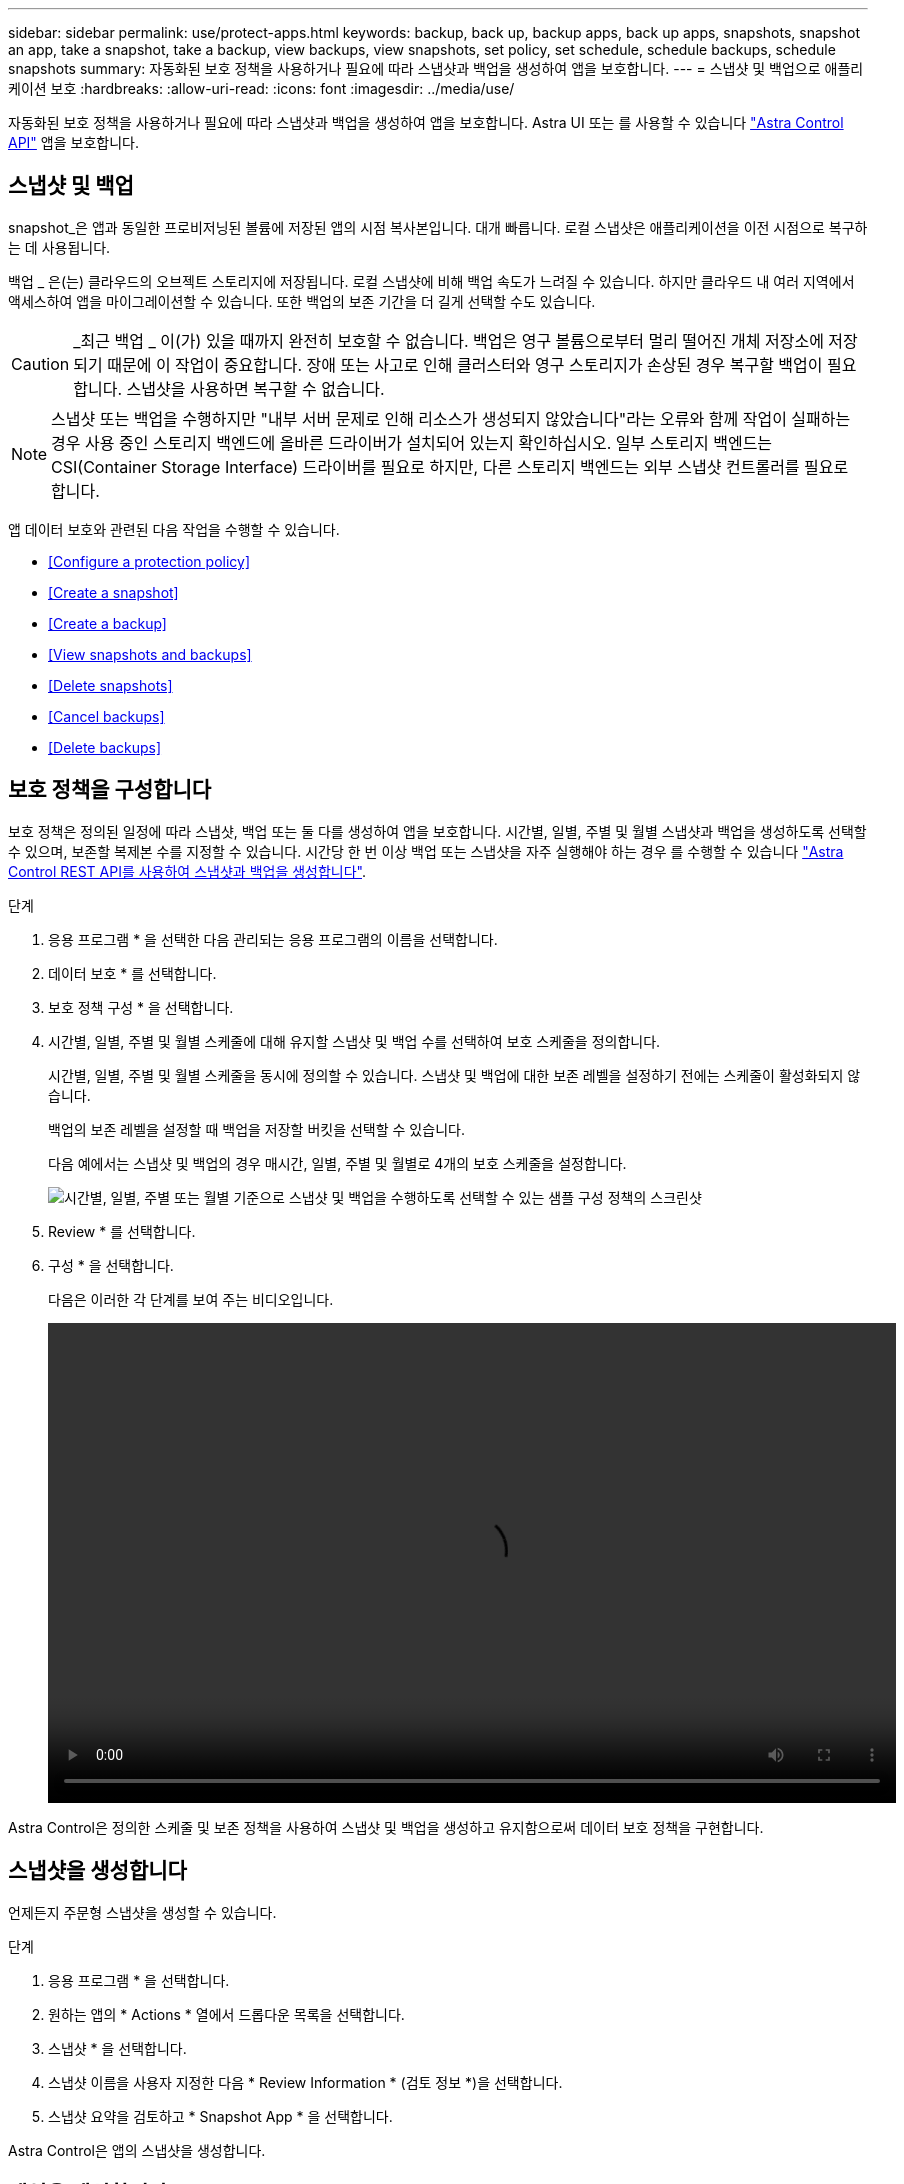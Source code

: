 ---
sidebar: sidebar 
permalink: use/protect-apps.html 
keywords: backup, back up, backup apps, back up apps, snapshots, snapshot an app, take a snapshot, take a backup, view backups, view snapshots, set policy, set schedule, schedule backups, schedule snapshots 
summary: 자동화된 보호 정책을 사용하거나 필요에 따라 스냅샷과 백업을 생성하여 앱을 보호합니다. 
---
= 스냅샷 및 백업으로 애플리케이션 보호
:hardbreaks:
:allow-uri-read: 
:icons: font
:imagesdir: ../media/use/


자동화된 보호 정책을 사용하거나 필요에 따라 스냅샷과 백업을 생성하여 앱을 보호합니다. Astra UI 또는 를 사용할 수 있습니다 https://docs.netapp.com/us-en/astra-automation/index.html["Astra Control API"^] 앱을 보호합니다.



== 스냅샷 및 백업

snapshot_은 앱과 동일한 프로비저닝된 볼륨에 저장된 앱의 시점 복사본입니다. 대개 빠릅니다. 로컬 스냅샷은 애플리케이션을 이전 시점으로 복구하는 데 사용됩니다.

백업 _ 은(는) 클라우드의 오브젝트 스토리지에 저장됩니다. 로컬 스냅샷에 비해 백업 속도가 느려질 수 있습니다. 하지만 클라우드 내 여러 지역에서 액세스하여 앱을 마이그레이션할 수 있습니다. 또한 백업의 보존 기간을 더 길게 선택할 수도 있습니다.


CAUTION: _최근 백업 _ 이(가) 있을 때까지 완전히 보호할 수 없습니다. 백업은 영구 볼륨으로부터 멀리 떨어진 개체 저장소에 저장되기 때문에 이 작업이 중요합니다. 장애 또는 사고로 인해 클러스터와 영구 스토리지가 손상된 경우 복구할 백업이 필요합니다. 스냅샷을 사용하면 복구할 수 없습니다.


NOTE: 스냅샷 또는 백업을 수행하지만 "내부 서버 문제로 인해 리소스가 생성되지 않았습니다"라는 오류와 함께 작업이 실패하는 경우 사용 중인 스토리지 백엔드에 올바른 드라이버가 설치되어 있는지 확인하십시오. 일부 스토리지 백엔드는 CSI(Container Storage Interface) 드라이버를 필요로 하지만, 다른 스토리지 백엔드는 외부 스냅샷 컨트롤러를 필요로 합니다.

앱 데이터 보호와 관련된 다음 작업을 수행할 수 있습니다.

* <<Configure a protection policy>>
* <<Create a snapshot>>
* <<Create a backup>>
* <<View snapshots and backups>>
* <<Delete snapshots>>
* <<Cancel backups>>
* <<Delete backups>>




== 보호 정책을 구성합니다

보호 정책은 정의된 일정에 따라 스냅샷, 백업 또는 둘 다를 생성하여 앱을 보호합니다. 시간별, 일별, 주별 및 월별 스냅샷과 백업을 생성하도록 선택할 수 있으며, 보존할 복제본 수를 지정할 수 있습니다. 시간당 한 번 이상 백업 또는 스냅샷을 자주 실행해야 하는 경우 를 수행할 수 있습니다 https://docs.netapp.com/us-en/astra-automation/workflows/workflows_before.html["Astra Control REST API를 사용하여 스냅샷과 백업을 생성합니다"^].

.단계
. 응용 프로그램 * 을 선택한 다음 관리되는 응용 프로그램의 이름을 선택합니다.
. 데이터 보호 * 를 선택합니다.
. 보호 정책 구성 * 을 선택합니다.
. 시간별, 일별, 주별 및 월별 스케줄에 대해 유지할 스냅샷 및 백업 수를 선택하여 보호 스케줄을 정의합니다.
+
시간별, 일별, 주별 및 월별 스케줄을 동시에 정의할 수 있습니다. 스냅샷 및 백업에 대한 보존 레벨을 설정하기 전에는 스케줄이 활성화되지 않습니다.

+
백업의 보존 레벨을 설정할 때 백업을 저장할 버킷을 선택할 수 있습니다.

+
다음 예에서는 스냅샷 및 백업의 경우 매시간, 일별, 주별 및 월별로 4개의 보호 스케줄을 설정합니다.

+
image:screenshot-protection-policy.png["시간별, 일별, 주별 또는 월별 기준으로 스냅샷 및 백업을 수행하도록 선택할 수 있는 샘플 구성 정책의 스크린샷"]

. Review * 를 선택합니다.
. 구성 * 을 선택합니다.
+
다음은 이러한 각 단계를 보여 주는 비디오입니다.

+
video::video-set-protection-policy.mp4[width=848,height=480]


Astra Control은 정의한 스케줄 및 보존 정책을 사용하여 스냅샷 및 백업을 생성하고 유지함으로써 데이터 보호 정책을 구현합니다.



== 스냅샷을 생성합니다

언제든지 주문형 스냅샷을 생성할 수 있습니다.

.단계
. 응용 프로그램 * 을 선택합니다.
. 원하는 앱의 * Actions * 열에서 드롭다운 목록을 선택합니다.
. 스냅샷 * 을 선택합니다.
. 스냅샷 이름을 사용자 지정한 다음 * Review Information * (검토 정보 *)을 선택합니다.
. 스냅샷 요약을 검토하고 * Snapshot App * 을 선택합니다.


Astra Control은 앱의 스냅샷을 생성합니다.



== 백업을 생성합니다

언제든지 앱을 백업할 수도 있습니다.

.단계
. 응용 프로그램 * 을 선택합니다.
. 원하는 앱의 * Actions * 열에서 드롭다운 목록을 선택합니다.
. 백업 * 을 선택합니다.
. 백업 이름을 사용자 지정하고 기존 스냅샷에서 앱을 백업할지 여부를 선택한 다음 * 검토 정보 * 를 선택합니다.
. 백업 요약을 검토하고 * Backup App * 을 선택합니다.


Astra Control은 앱 백업을 생성합니다.



== 스냅샷 및 백업을 봅니다

Data Protection 탭에서 앱의 스냅샷 및 백업을 볼 수 있습니다.

.단계
. 응용 프로그램 * 을 선택한 다음 관리되는 응용 프로그램의 이름을 선택합니다.
. 데이터 보호 * 를 선택합니다.
+
스냅샷은 기본적으로 표시됩니다.

. 백업 목록을 보려면 * backups * 를 선택합니다.




== 스냅샷을 삭제합니다

더 이상 필요하지 않은 예약된 스냅샷 또는 주문형 스냅샷을 삭제합니다.

.단계
. 응용 프로그램 * 을 선택한 다음 관리되는 응용 프로그램의 이름을 선택합니다.
. 데이터 보호 * 를 선택합니다.
. 원하는 스냅샷의 * Actions * 열에서 드롭다운 목록을 선택합니다.
. 스냅샷 삭제 * 를 선택합니다.
. 삭제를 확인할 스냅샷의 이름을 입력한 다음 * 예, 스냅샷 삭제 * 를 선택합니다.


Astra Control이 스냅샷을 삭제합니다.



== 백업을 취소합니다

진행 중인 백업을 취소할 수 있습니다.


TIP: 백업을 취소하려면 백업이 실행 중 상태여야 합니다. 보류 중인 백업은 취소할 수 없습니다.

.단계
. 응용 프로그램 * 을 선택한 다음 앱 이름을 선택합니다.
. 데이터 보호 * 를 선택합니다.
. Backups * 를 선택합니다.
. 원하는 백업에 대한 * Actions * 열의 Options 메뉴에서 * Cancel * 을 선택합니다.
. 삭제를 확인하려면 "취소"라는 단어를 입력하고 * 예, 백업 취소 * 를 선택합니다.




== 백업을 삭제합니다

더 이상 필요하지 않은 예약된 백업 또는 필요 시 백업을 삭제합니다.

. 응용 프로그램 * 을 선택한 다음 관리되는 응용 프로그램의 이름을 선택합니다.
. 데이터 보호 * 를 선택합니다.
. Backups * 를 선택합니다.
. 원하는 백업의 * Actions * 열에서 드롭다운 목록을 선택합니다.
. 백업 삭제 * 를 선택합니다.
. 삭제를 확인할 백업 이름을 입력한 다음 * 예, 백업 삭제 * 를 선택합니다.


Astra Control이 백업을 삭제합니다.
